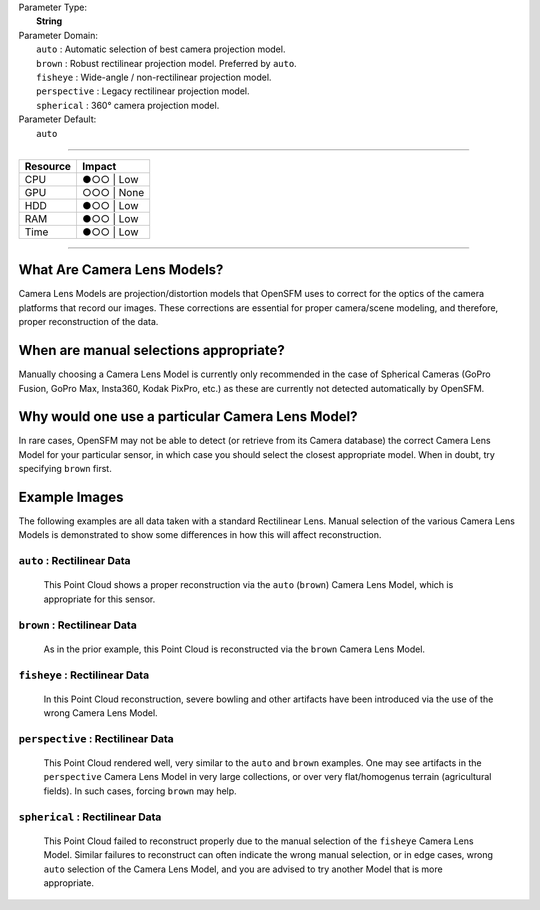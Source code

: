 | Parameter Type:
|  **String**
| Parameter Domain:
|  ``auto`` : Automatic selection of best camera projection model.
|  ``brown`` : Robust rectilinear projection model. Preferred by ``auto``.
|  ``fisheye`` : Wide-angle / non-rectilinear projection model.
|  ``perspective`` : Legacy rectilinear projection model.
|  ``spherical`` : 360° camera projection model.
| Parameter Default:
|  ``auto``

----

========        ========
Resource        Impact
========        ========
CPU             ●○○ | Low
GPU             ○○○ | None
HDD             ●○○ | Low
RAM             ●○○ | Low
Time            ●○○ | Low
========        ========

----

What Are Camera Lens Models?
-------------------
Camera Lens Models are projection/distortion models that OpenSFM uses to correct for the optics of the camera platforms that record our images. These corrections are essential for proper camera/scene modeling, and therefore, proper reconstruction of the data.

When are manual selections appropriate?
-------------------------------
Manually choosing a Camera Lens Model is currently only recommended in the case of Spherical Cameras (GoPro Fusion, GoPro Max, Insta360, Kodak PixPro, etc.) as these are currently not detected automatically by OpenSFM.

Why would one use a particular Camera Lens Model?
----------------------------
In rare cases, OpenSFM may not be able to detect (or retrieve from its Camera database) the correct Camera Lens Model for your particular sensor, in which case you should select the closest appropriate model. When in doubt, try specifying ``brown`` first.

Example Images
--------------

The following examples are all data taken with a standard Rectilinear Lens. Manual selection of the various Camera Lens Models is demonstrated to show some differences in how this will affect reconstruction.

``auto`` : Rectilinear Data
^^^^^^^^^^^^^^^^^^^^^^^^^^^
.. figure:: https://user-images.githubusercontent.com/19295950/127077336-ae79a958-a953-4376-86fd-430d0e5457f2.png
  :alt: Rectilinear data rendered by ``auto`` Camera Lens Model

  This Point Cloud shows a proper reconstruction via the ``auto`` (``brown``) Camera Lens Model, which is appropriate for this sensor.

``brown`` : Rectilinear Data
^^^^^^^^^^^^^^^^^^^^^^^^^^^
.. figure:: https://user-images.githubusercontent.com/19295950/127077753-580a174e-7572-4315-8801-224ce097d9fc.png
  :alt: Rectilinear data rendered by ``brown`` Camera Lens Model

  As in the prior example, this Point Cloud is reconstructed via the ``brown`` Camera Lens Model.

``fisheye`` : Rectilinear Data
^^^^^^^^^^^^^^^^^^^^^^^^^^^^^^
.. figure:: https://user-images.githubusercontent.com/19295950/127077826-53d459fe-5e4e-4b10-8e70-fbddf775c4f7.png
  :alt: Rectilinear data rendered by ``fisheye`` Camera Lens Model

  In this Point Cloud reconstruction, severe bowling and other artifacts have been introduced via the use of the wrong Camera Lens Model.

``perspective`` : Rectilinear Data
^^^^^^^^^^^^^^^^^^^^^^^^^^^^^^^^^^

.. figure:: https://user-images.githubusercontent.com/19295950/127077485-699f9e61-72a6-45f2-990f-f5748b6ee99f.png
  :alt: Rectilinear data rendered by ``perspective`` Camera Lens Model

  This Point Cloud rendered well, very similar to the ``auto`` and ``brown`` examples. One may see artifacts in the ``perspective`` Camera Lens Model in very large collections, or over very flat/homogenus terrain (agricultural fields). In such cases, forcing ``brown`` may help.

``spherical`` : Rectilinear Data
^^^^^^^^^^^^^^^^^^^^^^^^^^^^^^^^

.. figure:: https://user-images.githubusercontent.com/19295950/127078960-27e35cbb-a378-4d0d-92e2-42dbfd1edd7c.png
  :alt: Rectilinear data rendered by ``spherical`` Camera Lens Model

  This Point Cloud failed to reconstruct properly due to the manual selection of the ``fisheye`` Camera Lens Model. Similar failures to reconstruct can often indicate the wrong manual selection, or in edge cases, wrong ``auto`` selection of the Camera Lens Model, and you are advised to try another Model that is more appropriate.
